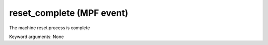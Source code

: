reset_complete (MPF event)
==========================

The machine reset process is complete

Keyword arguments: None
